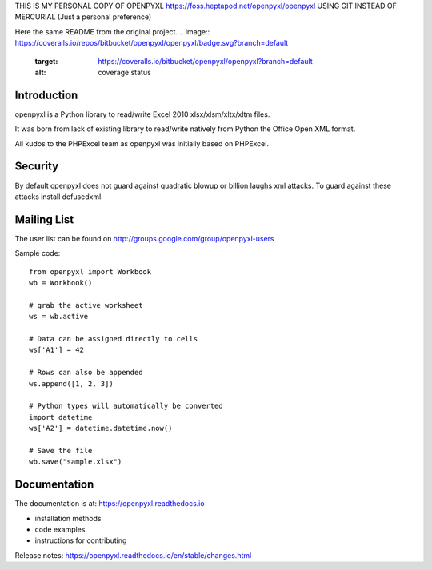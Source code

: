 THIS IS MY PERSONAL COPY OF OPENPYXL https://foss.heptapod.net/openpyxl/openpyxl 
USING GIT INSTEAD OF MERCURIAL (Just a personal preference)

Here the same README from the original project.
.. image:: https://coveralls.io/repos/bitbucket/openpyxl/openpyxl/badge.svg?branch=default
    :target: https://coveralls.io/bitbucket/openpyxl/openpyxl?branch=default
    :alt: coverage status

Introduction
------------

openpyxl is a Python library to read/write Excel 2010 xlsx/xlsm/xltx/xltm files.

It was born from lack of existing library to read/write natively from Python
the Office Open XML format.

All kudos to the PHPExcel team as openpyxl was initially based on PHPExcel.


Security
--------

By default openpyxl does not guard against quadratic blowup or billion laughs
xml attacks. To guard against these attacks install defusedxml.

Mailing List
------------

The user list can be found on http://groups.google.com/group/openpyxl-users


Sample code::

    from openpyxl import Workbook
    wb = Workbook()

    # grab the active worksheet
    ws = wb.active

    # Data can be assigned directly to cells
    ws['A1'] = 42

    # Rows can also be appended
    ws.append([1, 2, 3])

    # Python types will automatically be converted
    import datetime
    ws['A2'] = datetime.datetime.now()

    # Save the file
    wb.save("sample.xlsx")


Documentation
-------------

The documentation is at: https://openpyxl.readthedocs.io

* installation methods
* code examples
* instructions for contributing

Release notes: https://openpyxl.readthedocs.io/en/stable/changes.html

